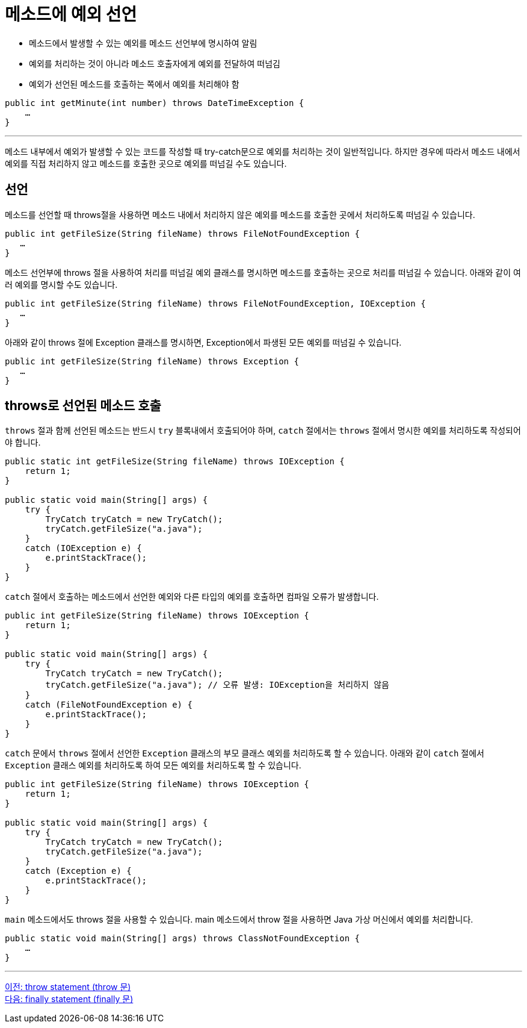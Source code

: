 = 메소드에 예외 선언
 
* 메소드에서 발생할 수 있는 예외를 메소드 선언부에 명시하여 알림
* 예외를 처리하는 것이 아니라 메소드 호출자에게 예외를 전달하여 떠넘김
* 예외가 선언된 메소드를 호출하는 쪽에서 예외를 처리해야 함

[source, java]
----
public int getMinute(int number) throws DateTimeException {
    …
}
----

---

메소드 내부에서 예외가 발생할 수 있는 코드를 작성할 때 try-catch문으로 예외를 처리하는 것이 일반적입니다. 하지만 경우에 따라서 메소드 내에서 예외를 직접 처리하지 않고 메소드를 호출한 곳으로 예외를 떠넘길 수도 있습니다. 

== 선언

메소드를 선언할 때 throws절을 사용하면 메소드 내에서 처리하지 않은 예외를 메소드를 호출한 곳에서 처리하도록 떠넘길 수 있습니다. 

[source, java]
----
public int getFileSize(String fileName) throws FileNotFoundException {
   …
}
----

메소드 선언부에 throws 절을 사용하여 처리를 떠넘길 예외 클래스를 명시하면 메소드를 호출하는 곳으로 처리를 떠넘길 수 있습니다. 아래와 같이 여러 예외를 명시할 수도 있습니다.

[source, java]
----
public int getFileSize(String fileName) throws FileNotFoundException, IOException {
   …
}
----
아래와 같이 throws 절에 Exception 클래스를 명시하면, Exception에서 파생된 모든 예외를 떠넘길 수 있습니다.

[source, java]
----
public int getFileSize(String fileName) throws Exception {
   …
}
----

== throws로 선언된 메소드 호출

`throws` 절과 함께 선언된 메소드는 반드시 `try` 블록내에서 호출되어야 하며, `catch` 절에서는 `throws` 절에서 명시한 예외를 처리하도록 작성되어야 합니다. 

[source, java]
----
public static int getFileSize(String fileName) throws IOException {
    return 1;
}

public static void main(String[] args) {
    try {
        TryCatch tryCatch = new TryCatch();
        tryCatch.getFileSize("a.java");
    }
    catch (IOException e) {
        e.printStackTrace();
    }
}
----

`catch` 절에서 호출하는 메소드에서 선언한 예외와 다른 타입의 예외를 호출하면 컴파일 오류가 발생합니다.

[source, java]
----
public int getFileSize(String fileName) throws IOException {
    return 1;
}

public static void main(String[] args) {
    try {
        TryCatch tryCatch = new TryCatch();
        tryCatch.getFileSize("a.java");	// 오류 발생: IOException을 처리하지 않음
    }
    catch (FileNotFoundException e) {
        e.printStackTrace();
    }
}
----

`catch` 문에서 `throws` 절에서 선언한 `Exception` 클래스의 부모 클래스 예외를 처리하도록 할 수 있습니다. 아래와 같이 `catch` 절에서 `Exception` 클래스 예외를 처리하도록 하여 모든 예외를 처리하도록 할 수 있습니다.


[source, java]
----
public int getFileSize(String fileName) throws IOException {
    return 1;
}

public static void main(String[] args) {
    try {
        TryCatch tryCatch = new TryCatch();
        tryCatch.getFileSize("a.java");	
    }
    catch (Exception e) {
        e.printStackTrace();
    }
}
----

`main` 메소드에서도 throws 절을 사용할 수 있습니다. main 메소드에서 throw 절을 사용하면 Java 가상 머신에서 예외를 처리합니다.

[source, java]
----
public static void main(String[] args) throws ClassNotFoundException {
    …
}
----

---

link:./26_throw.adoc[이전: throw statement (throw 문)] +
link:./28_finally.adoc[다음: finally statement (finally 문)]